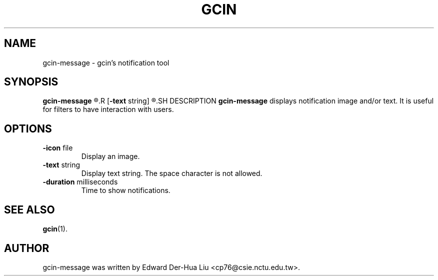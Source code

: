 .TH GCIN 1 "21 JAN 2008" "GCIN 1.3.8" "gcin input method platform"
.SH NAME
gcin-message \- gcin's notification tool
.SH SYNOPSIS
.B gcin-message
.R [\fB-icon\fP file]
.R [\fB-text\fP string]
.R [\fB-duration\fP milliseconds]
.SH DESCRIPTION
.B gcin-message
displays notification image and/or text. It is useful for filters to have interaction with users.
.SH OPTIONS
.IP "\fB-icon\fP file"
Display an image.
.IP "\fB-text\fP string"
Display text string. The space character is not allowed.
.IP "\fB-duration\fP milliseconds"
Time to show notifications.
.SH SEE ALSO
.BR gcin (1).
.SH AUTHOR
gcin-message was written by Edward Der-Hua Liu <cp76@csie.nctu.edu.tw>.
